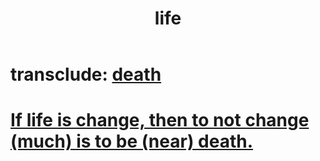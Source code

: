 :PROPERTIES:
:ID:       8d624422-f901-4208-aaa7-bbbc6f1f5ba1
:END:
#+title: life
* transclude: [[id:c73ee824-eb2b-43f4-8ead-32d9d62ddc75][death]]
* [[id:44d3d9e4-0781-4476-9989-0e9f4a5b4d09][If life is change, then to not change (much) is to be (near) death.]]
